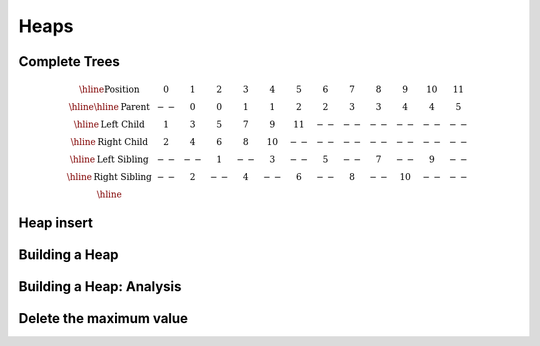 .. This file is part of the OpenDSA eTextbook project. See
.. http://opendsa.org for more details.
.. Copyright (c) 2012-2020 by the OpenDSA Project Contributors, and
.. distributed under an MIT open source license.

.. avmetadata::
   :author: Cliff Shaffer

=====
Heaps
=====

Complete Trees
--------------

.. revealjs-slide::

.. image:: Images/BinArray.png
   :width: 300
   :align: center
   :alt: Complete binary tree node numbering

.. math::

   \begin{array}{|c|c|c|c|c|c|c|c|c|c|c|c|c|}
   \hline
   \textrm{Position} & 0  & 1 & 2 & 3 &  4 &  5 & 6 & 7 & 8 &  9 & 10 & 11\\
   \hline
   \hline
   \textrm{Parent} & \,--\, & 0 & 0 & 1 &  1 &  2 &  2 & 3 & 3 & 4 & 4 & 5\\
   \hline
   \textrm{Left Child} & 1  & 3 & 5 & 7 &  9 & 11 & \,--\, & \,--\, & \,--\, &
   \,--\, & \,--\, &  \,--\,\\
   \hline
   \textrm{Right Child} & 2  & 4 & 6 & 8 & 10 & \,--\, & \,--\, & \,--\, &
   \,--\, & \,--\, & \,--\, &  \,--\,\\
   \hline
   \textrm{Left Sibling} & \,--\, & \,--\, & 1 & \,--\, &  3 & \,--\, & 5 &
   \,--\, & 7 & \,--\, &  9 &  \,--\,\\
   \hline
   \textrm{Right Sibling} & \,--\, & 2 & \,--\, & 4 & \,--\, &  6 & \,--\, & 8 &
   \,--\, & 10 & \,--\, & \,--\,\\
   \hline
   \end{array}


Heap insert
-----------

.. revealjs-slide::

.. inlineav:: heapinsertCON ss
   :long_name: Heap insert Slideshow
   :links: 
   :scripts: DataStructures/binaryheap.js AV/Binary/heapinsertCON.js
   :output: show


Building a Heap
---------------

.. revealjs-slide::

.. inlineav:: heapbuildCON ss
   :long_name: Heapbuild Slideshow
   :links: 
   :scripts: DataStructures/binaryheap.js AV/Binary/heapbuildCON.js
   :output: show


Building a Heap: Analysis
-------------------------

.. revealjs-slide::

.. inlineav:: heapbuildProofCON ss
   :long_name: Heap build analysis proof Slideshow
   :links: AV/Binary/heapbuildProofCON.css
   :scripts: DataStructures/binaryheap.js AV/Binary/heapbuildProofCON.js
   :output: show


Delete the maximum value
------------------------

.. revealjs-slide::

.. inlineav:: heapmaxCON ss
   :long_name: Remove Max Slideshow
   :links: 
   :scripts: DataStructures/binaryheap.js AV/Binary/heapmaxCON.js
   :output: show
